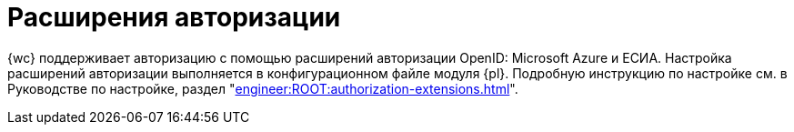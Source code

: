 = Расширения авторизации

{wc} поддерживает авторизацию с помощью расширений авторизации OpenID: Microsoft Azure и ЕСИА. Настройка расширений авторизации выполняется в конфигурационном файле модуля {pl}. Подробную инструкцию по настройке см. в Руководстве по настройке, раздел "xref:engineer:ROOT:authorization-extensions.adoc[]".
